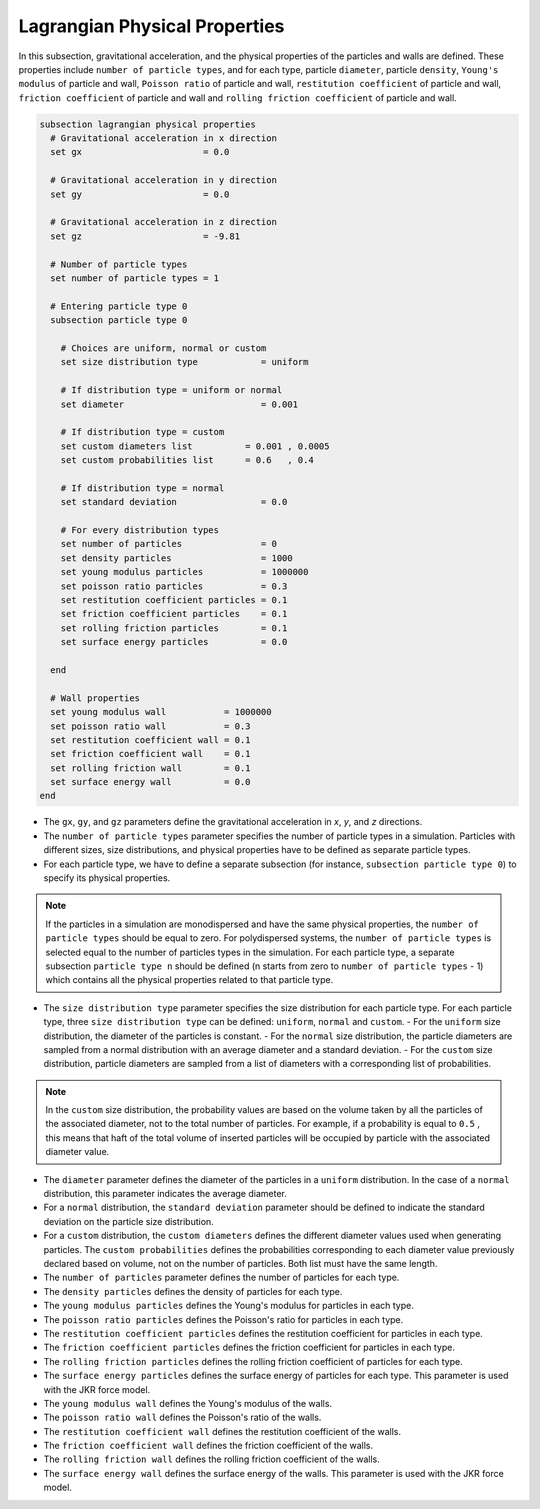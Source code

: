 ==============================
Lagrangian Physical Properties
==============================

In this subsection, gravitational acceleration, and the physical properties of the particles and walls are defined. These properties include ``number of particle types``, and for each type, particle ``diameter``, particle ``density``, ``Young's modulus`` of particle and wall, ``Poisson ratio`` of particle and wall, ``restitution coefficient`` of particle and wall, ``friction coefficient`` of particle and wall and ``rolling friction coefficient`` of particle and wall.

.. code-block:: text

  subsection lagrangian physical properties
    # Gravitational acceleration in x direction
    set gx                       = 0.0

    # Gravitational acceleration in y direction
    set gy                       = 0.0

    # Gravitational acceleration in z direction
    set gz                       = -9.81

    # Number of particle types
    set number of particle types = 1

    # Entering particle type 0
    subsection particle type 0

      # Choices are uniform, normal or custom
      set size distribution type            = uniform

      # If distribution type = uniform or normal
      set diameter                          = 0.001

      # If distribution type = custom
      set custom diameters list          = 0.001 , 0.0005
      set custom probabilities list      = 0.6   , 0.4

      # If distribution type = normal
      set standard deviation                = 0.0

      # For every distribution types
      set number of particles               = 0
      set density particles                 = 1000
      set young modulus particles           = 1000000
      set poisson ratio particles           = 0.3
      set restitution coefficient particles = 0.1
      set friction coefficient particles    = 0.1
      set rolling friction particles        = 0.1
      set surface energy particles          = 0.0

    end

    # Wall properties
    set young modulus wall           = 1000000
    set poisson ratio wall           = 0.3
    set restitution coefficient wall = 0.1
    set friction coefficient wall    = 0.1
    set rolling friction wall        = 0.1
    set surface energy wall          = 0.0
  end

* The ``gx``, ``gy``, and ``gz`` parameters define the gravitational acceleration in `x`, `y`, and `z` directions.

* The ``number of particle types`` parameter specifies the number of particle types in a simulation. Particles with different sizes, size distributions, and physical properties have to be defined as separate particle types.

* For each particle type, we have to define a separate subsection (for instance, ``subsection particle type 0``) to specify its physical properties.

.. note::
    If the particles in a simulation are monodispersed and have the same physical properties, the ``number of particle types`` should be equal to zero. For polydispersed systems, the ``number of particle types`` is selected equal to the number of particles types in the simulation. For each particle type, a separate subsection ``particle type n`` should be defined (n starts from zero to ``number of particle types`` - 1) which contains all the physical properties related to that particle type.

* The ``size distribution type`` parameter specifies the size distribution for each particle type. For each particle type, three ``size distribution type`` can be defined: ``uniform``, ``normal`` and ``custom``.
  - For the ``uniform`` size distribution, the diameter of the particles is constant.
  - For the ``normal`` size distribution, the particle diameters are sampled from a normal distribution with an average diameter and a standard deviation.
  - For the ``custom`` size distribution, particle diameters are sampled from a list of diameters with a corresponding list of probabilities.

.. note::
    In the ``custom`` size distribution, the probability values are based on the volume taken by all the particles of the associated diameter, not to the total number of particles. For example, if a probability is equal to ``0.5`` , this means that haft of the total volume of inserted particles will be occupied by particle with the associated diameter value.

* The ``diameter`` parameter defines the diameter of the particles in a ``uniform`` distribution. In the case of a ``normal`` distribution, this parameter indicates the average diameter.

* For a ``normal`` distribution, the ``standard deviation`` parameter should be defined to indicate the standard deviation on the particle size distribution.

* For a ``custom`` distribution, the ``custom diameters`` defines the different diameter values used when generating particles. The ``custom probabilities`` defines the probabilities corresponding to each diameter value previously declared based on volume, not on the number of particles. Both list must have the same length.

* The ``number of particles`` parameter defines the number of particles for each type.

* The ``density particles`` defines the density of particles for each type.

* The ``young modulus particles`` defines the Young's modulus for particles in each type.

* The ``poisson ratio particles`` defines the Poisson's ratio for particles in each type.

* The ``restitution coefficient particles`` defines the restitution coefficient for particles in each type.

* The ``friction coefficient particles`` defines the friction coefficient for particles in each type.

* The ``rolling friction particles`` defines the rolling friction coefficient of particles for each type.

* The ``surface energy particles`` defines the surface energy of particles for each type. This parameter is used with the JKR force model.

* The ``young modulus wall`` defines the Young's modulus of the walls.

* The ``poisson ratio wall`` defines the Poisson's ratio of the walls.

* The ``restitution coefficient wall`` defines the restitution coefficient of the walls.

* The ``friction coefficient wall`` defines the friction coefficient of the walls.

* The ``rolling friction wall`` defines the rolling friction coefficient of the walls.

* The ``surface energy wall`` defines the surface energy of the walls. This parameter is used with the JKR force model.

